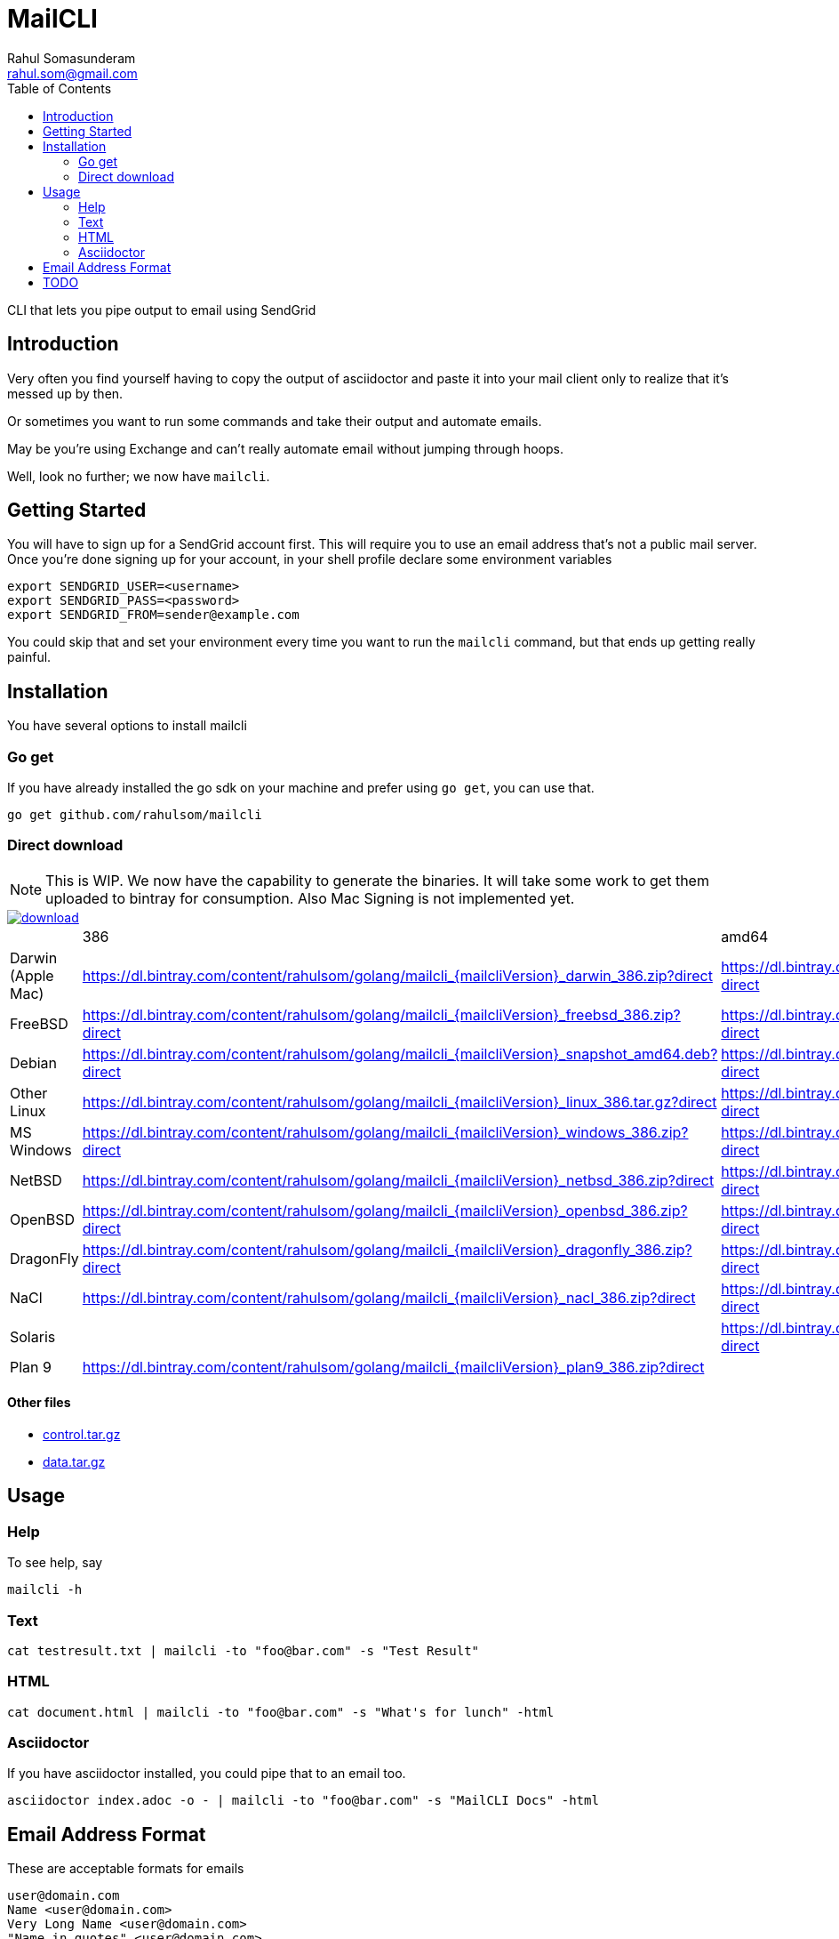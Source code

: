 = MailCLI
Rahul Somasunderam <rahul.som@gmail.com>
:toc: left
:binaryname: mailcli

CLI that lets you pipe output to email using SendGrid

== Introduction
Very often you find yourself having to copy the output of asciidoctor
and paste it into your mail client only to realize that it's messed up
by then.

Or sometimes you want to run some commands and take their output and
automate emails.

May be you're using Exchange and can't really automate email without
jumping through hoops.

Well, look no further; we now have `{binaryName}`.

== Getting Started
You will have to sign up for a SendGrid account first. This will require
you to use an email address that's not a public mail server. Once you're done
signing up for your account, in your shell profile declare some
environment variables

[source,bash]
----
export SENDGRID_USER=<username>
export SENDGRID_PASS=<password>
export SENDGRID_FROM=sender@example.com
----

You could skip that and set your environment every time you want to run
the `{binaryName}` command, but that ends up getting really painful.

== Installation

You have several options to install {binaryName}

=== Go get

If you have already installed the go sdk on your machine and prefer using
`go get`, you can use that.

[source,bash,subs="attributes+"]
----
go get github.com/rahulsom/{binaryName}
----

=== Direct download

NOTE: This is WIP. We now have the capability to generate the binaries. It
will take some work to get them uploaded to bintray for consumption. Also
Mac Signing is not implemented yet.

image::https://api.bintray.com/packages/rahulsom/golang/mailcli/images/download.svg[link="https://bintray.com/rahulsom/golang/mailcli/_latestVersion"]

[cols="4*"]
|===
|
| 386
| amd64
| arm

| Darwin (Apple Mac)
| https://dl.bintray.com/content/rahulsom/golang/{binaryname}_{mailcliVersion}_darwin_386.zip?direct
| https://dl.bintray.com/content/rahulsom/golang/{binaryname}_{mailcliVersion}_darwin_amd64.zip?direct
|

| FreeBSD
| https://dl.bintray.com/content/rahulsom/golang/{binaryname}_{mailcliVersion}_freebsd_386.zip?direct
| https://dl.bintray.com/content/rahulsom/golang/{binaryname}_{mailcliVersion}_freebsd_amd64.zip?direct
| https://dl.bintray.com/content/rahulsom/golang/{binaryname}_{mailcliVersion}_freebsd_arm.zip?direct

| Debian
| https://dl.bintray.com/content/rahulsom/golang/{binaryname}_{mailcliVersion}_snapshot_amd64.deb?direct
| https://dl.bintray.com/content/rahulsom/golang/{binaryname}_{mailcliVersion}_snapshot_armhf.deb?direct
| https://dl.bintray.com/content/rahulsom/golang/{binaryname}_{mailcliVersion}_snapshot_i386.deb?direct

| Other Linux
| https://dl.bintray.com/content/rahulsom/golang/{binaryname}_{mailcliVersion}_linux_386.tar.gz?direct
| https://dl.bintray.com/content/rahulsom/golang/{binaryname}_{mailcliVersion}_linux_amd64.tar.gz?direct
| https://dl.bintray.com/content/rahulsom/golang/{binaryname}_{mailcliVersion}_linux_arm.tar.gz?direct

| MS Windows
| https://dl.bintray.com/content/rahulsom/golang/{binaryname}_{mailcliVersion}_windows_386.zip?direct
| https://dl.bintray.com/content/rahulsom/golang/{binaryname}_{mailcliVersion}_windows_amd64.zip?direct
|

| NetBSD
| https://dl.bintray.com/content/rahulsom/golang/{binaryname}_{mailcliVersion}_netbsd_386.zip?direct
| https://dl.bintray.com/content/rahulsom/golang/{binaryname}_{mailcliVersion}_netbsd_amd64.zip?direct
| https://dl.bintray.com/content/rahulsom/golang/{binaryname}_{mailcliVersion}_netbsd_arm.zip?direct

| OpenBSD
| https://dl.bintray.com/content/rahulsom/golang/{binaryname}_{mailcliVersion}_openbsd_386.zip?direct
| https://dl.bintray.com/content/rahulsom/golang/{binaryname}_{mailcliVersion}_openbsd_amd64.zip?direct
|

| DragonFly
| https://dl.bintray.com/content/rahulsom/golang/{binaryname}_{mailcliVersion}_dragonfly_386.zip?direct
| https://dl.bintray.com/content/rahulsom/golang/{binaryname}_{mailcliVersion}_dragonfly_amd64.zip?direct
|

| NaCl
| https://dl.bintray.com/content/rahulsom/golang/{binaryname}_{mailcliVersion}_nacl_386.zip?direct
| https://dl.bintray.com/content/rahulsom/golang/{binaryname}_{mailcliVersion}_nacl_amd64p32.zip?direct
| https://dl.bintray.com/content/rahulsom/golang/{binaryname}_{mailcliVersion}_nacl_arm.zip?direct

| Solaris
|
| https://dl.bintray.com/content/rahulsom/golang/{binaryname}_{mailcliVersion}_solaris_amd64.zip?direct
|

| Plan 9
| https://dl.bintray.com/content/rahulsom/golang/{binaryname}_{mailcliVersion}_plan9_386.zip?direct
|
|

|===



==== Other files

* link:.goxc-temp/control.tar.gz[control.tar.gz]
* link:.goxc-temp/data.tar.gz[data.tar.gz]

== Usage

=== Help
To see help, say

[source,bash,subs="attributes+"]
----
{binaryName} -h
----

=== Text

[source,bash,subs="attributes+"]
----
cat testresult.txt | {binaryName} -to "foo@bar.com" -s "Test Result"
----

=== HTML

[source,bash,subs="attributes+"]
----
cat document.html | {binaryName} -to "foo@bar.com" -s "What's for lunch" -html
----

=== Asciidoctor

If you have asciidoctor installed, you could pipe that to an email too.

[source,bash,subs="attributes+"]
----
asciidoctor index.adoc -o - | {binaryName} -to "foo@bar.com" -s "MailCLI Docs" -html
----

== Email Address Format

These are acceptable formats for emails

----
user@domain.com
Name <user@domain.com>
Very Long Name <user@domain.com>
"Name in quotes" <user@domain.com>
----

If you have multiple recipients in a field, you must separate them using commas.
*Not seimcolons*

[source,bash,subs="attributes+"]
----
cat testresult.txt | {binaryName} \
        -to "foo@bar.com, Private Snafu<snafu@tarfu.com>, Fubar@tarfu.com" \
        -s "Test Result"
----


== TODO

- [ ] Binaries in BinTray